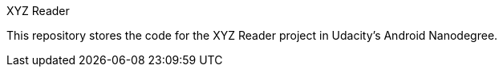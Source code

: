 XYZ Reader

This repository stores the code for the XYZ Reader project in Udacity's Android Nanodegree.
